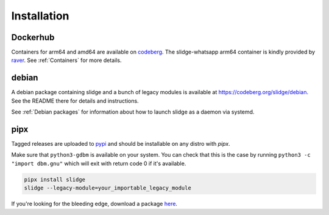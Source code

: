 ============
Installation
============

Dockerhub
---------

Containers for arm64 and amd64 are available on `codeberg <https://codeberg.org/slidge/-/packages?q=&type=container>`_.
The slidge-whatsapp arm64 container is kindly provided by `raver <https://hub.docker.com/u/ravermeister>`_.
See :ref:`Containers` for more details.

debian
------

A debian package containing slidge and a bunch of legacy modules is available at
`<https://codeberg.org/slidge/debian>`_. See the README there for details and
instructions.

See :ref:`Debian packages` for information about how to launch slidge as a daemon via systemd.

pipx
----

.. image:: https://badge.fury.io/py/slidge.svg
  :alt: PyPI package
  :target: https://pypi.org/project/slidge/

Tagged releases are uploaded to `pypi <https://pypi.org/project/slidge/>`_
and should be installable on any distro with `pipx`.

Make sure that ``python3-gdbm`` is available on your system.
You can check that this is the case by running ``python3 -c "import dbm.gnu"``
which will exit with return code 0 if it's available.

.. code-block:: bash

    pipx install slidge
    slidge --legacy-module=your_importable_legacy_module

If you're looking for the bleeding edge, download a package
`here <https://codeberg.org/slidge/-/packages/pypi/slidge/>`_.
